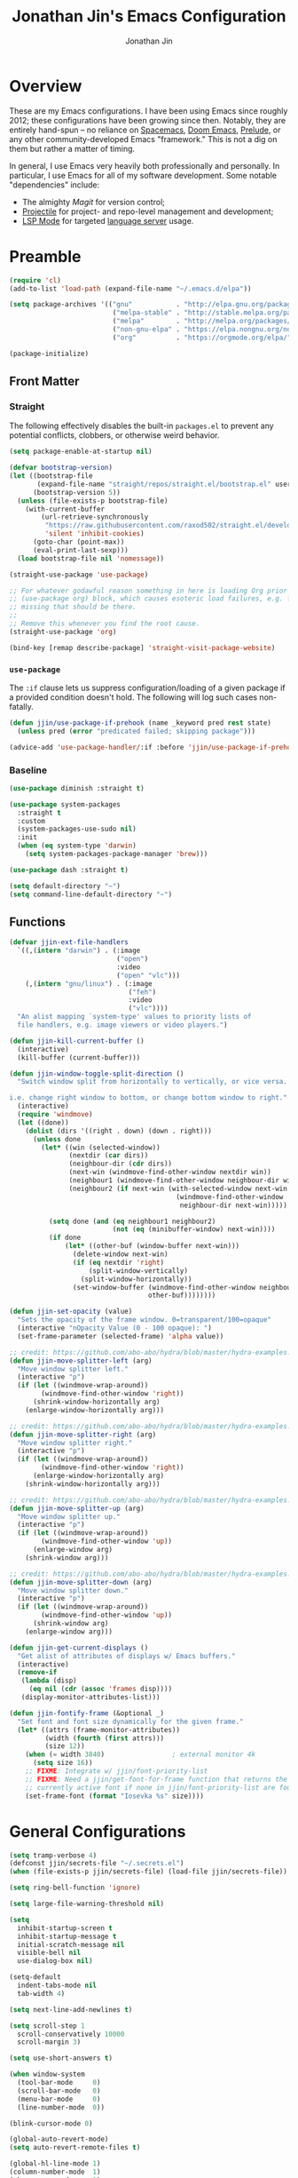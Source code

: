 # -*- after-save-hook: (org-babel-tangle); before-save-hook: (delete-trailing-whitespace)-*-

#+TITLE: Jonathan Jin's Emacs Configuration
#+AUTHOR: Jonathan Jin
#+PROPERTY: header-args:emacs-lisp :exports code :results none :tangle init.el

#+STARTUP: showall

[[file:screenshot.png]]

* Overview

  These are my Emacs configurations. I have been using Emacs since roughly 2012;
  these configurations have been growing since then. Notably, they are entirely
  hand-spun -- no reliance on [[https://www.spacemacs.org/][Spacemacs]], [[https://github.com/hlissner/doom-emacs][Doom Emacs]], [[https://prelude.emacsredux.com/][Prelude]], or any other
  community-developed Emacs "framework." This is not a dig on them but rather a
  matter of timing.

  In general, I use Emacs very heavily both professionally and personally. In
  particular, I use Emacs for all of my software development. Some notable
  "dependencies" include:

  - The almighty [[magit.vc/][Magit]] for version control;
  - [[https://docs.projectile.mx/projectile/index.html][Projectile]] for project- and repo-level management and development;
  - [[https://emacs-lsp.github.io/lsp-mode/][LSP Mode]] for targeted [[https://microsoft.github.io/language-server-protocol/][language server]] usage.

* Preamble

  #+BEGIN_SRC emacs-lisp
    (require 'cl)
    (add-to-list 'load-path (expand-file-name "~/.emacs.d/elpa"))

    (setq package-archives '(("gnu"           . "http://elpa.gnu.org/packages/")
                              ("melpa-stable" . "http://stable.melpa.org/packages/")
                              ("melpa"        . "http://melpa.org/packages/")
                              ("non-gnu-elpa" . "https://elpa.nongnu.org/nongnu/")
                              ("org"          . "https://orgmode.org/elpa/")))

    (package-initialize)
  #+END_SRC

** Front Matter

*** Straight

    The following effectively disables the built-in =packages.el= to prevent any
    potential conflicts, clobbers, or otherwise weird behavior.

    #+begin_src emacs-lisp :tangle early-init.el
      (setq package-enable-at-startup nil)
    #+end_src

    #+BEGIN_SRC emacs-lisp
      (defvar bootstrap-version)
      (let ((bootstrap-file
             (expand-file-name "straight/repos/straight.el/bootstrap.el" user-emacs-directory))
            (bootstrap-version 5))
        (unless (file-exists-p bootstrap-file)
          (with-current-buffer
              (url-retrieve-synchronously
               "https://raw.githubusercontent.com/raxod502/straight.el/develop/install.el"
               'silent 'inhibit-cookies)
            (goto-char (point-max))
            (eval-print-last-sexp)))
        (load bootstrap-file nil 'nomessage))
    #+END_SRC

    #+BEGIN_SRC emacs-lisp
      (straight-use-package 'use-package)

      ;; For whatever godawful reason something in here is loading Org prior to the
      ;; (use-package org) block, which causes esoteric load failures, e.g. functions
      ;; missing that should be there.
      ;;
      ;; Remove this whenever you find the root cause.
      (straight-use-package 'org)

      (bind-key [remap describe-package] 'straight-visit-package-website)
    #+END_SRC

*** =use-package=

    The =:if= clause lets us suppress configuration/loading of a given package
    if a provided condition doesn't hold. The following will log such cases
    non-fatally.

    #+BEGIN_SRC emacs-lisp
      (defun jjin/use-package-if-prehook (name _keyword pred rest state)
        (unless pred (error "predicated failed; skipping package")))

      (advice-add 'use-package-handler/:if :before 'jjin/use-package-if-prehook)
    #+END_SRC

*** Baseline

   #+BEGIN_SRC emacs-lisp
     (use-package diminish :straight t)

     (use-package system-packages
       :straight t
       :custom
       (system-packages-use-sudo nil)
       :init
       (when (eq system-type 'darwin)
         (setq system-packages-package-manager 'brew)))

     (use-package dash :straight t)

     (setq default-directory "~")
     (setq command-line-default-directory "~")
   #+END_SRC

** Functions

   #+BEGIN_SRC emacs-lisp
     (defvar jjin-ext-file-handlers
       `((,(intern "darwin") . (:image
                                ("open")
                                :video
                                ("open" "vlc")))
         (,(intern "gnu/linux") . (:image
                                   ("feh")
                                   :video
                                   ("vlc"))))
       "An alist mapping `system-type' values to priority lists of
       file handlers, e.g. image viewers or video players.")

     (defun jjin-kill-current-buffer ()
       (interactive)
       (kill-buffer (current-buffer)))

     (defun jjin-window-toggle-split-direction ()
       "Switch window split from horizontally to vertically, or vice versa.

     i.e. change right window to bottom, or change bottom window to right."
       (interactive)
       (require 'windmove)
       (let ((done))
         (dolist (dirs '((right . down) (down . right)))
           (unless done
             (let* ((win (selected-window))
                    (nextdir (car dirs))
                    (neighbour-dir (cdr dirs))
                    (next-win (windmove-find-other-window nextdir win))
                    (neighbour1 (windmove-find-other-window neighbour-dir win))
                    (neighbour2 (if next-win (with-selected-window next-win
                                               (windmove-find-other-window
                                                neighbour-dir next-win)))))

               (setq done (and (eq neighbour1 neighbour2)
                               (not (eq (minibuffer-window) next-win))))
               (if done
                   (let* ((other-buf (window-buffer next-win)))
                     (delete-window next-win)
                     (if (eq nextdir 'right)
                         (split-window-vertically)
                       (split-window-horizontally))
                     (set-window-buffer (windmove-find-other-window neighbour-dir)
                                        other-buf))))))))

     (defun jjin-set-opacity (value)
       "Sets the opacity of the frame window. 0=transparent/100=opaque"
       (interactive "nOpacity Value (0 - 100 opaque): ")
       (set-frame-parameter (selected-frame) 'alpha value))

     ;; credit: https://github.com/abo-abo/hydra/blob/master/hydra-examples.el
     (defun jjin-move-splitter-left (arg)
       "Move window splitter left."
       (interactive "p")
       (if (let ((windmove-wrap-around))
             (windmove-find-other-window 'right))
           (shrink-window-horizontally arg)
         (enlarge-window-horizontally arg)))

     ;; credit: https://github.com/abo-abo/hydra/blob/master/hydra-examples.el
     (defun jjin-move-splitter-right (arg)
       "Move window splitter right."
       (interactive "p")
       (if (let ((windmove-wrap-around))
             (windmove-find-other-window 'right))
           (enlarge-window-horizontally arg)
         (shrink-window-horizontally arg)))

     ;; credit: https://github.com/abo-abo/hydra/blob/master/hydra-examples.el
     (defun jjin-move-splitter-up (arg)
       "Move window splitter up."
       (interactive "p")
       (if (let ((windmove-wrap-around))
             (windmove-find-other-window 'up))
           (enlarge-window arg)
         (shrink-window arg)))

     ;; credit: https://github.com/abo-abo/hydra/blob/master/hydra-examples.el
     (defun jjin-move-splitter-down (arg)
       "Move window splitter down."
       (interactive "p")
       (if (let ((windmove-wrap-around))
             (windmove-find-other-window 'up))
           (shrink-window arg)
         (enlarge-window arg)))

     (defun jjin-get-current-displays ()
       "Get alist of attributes of displays w/ Emacs buffers."
       (interactive)
       (remove-if
        (lambda (disp)
          (eq nil (cdr (assoc 'frames disp))))
        (display-monitor-attributes-list)))

     (defun jjin-fontify-frame (&optional _)
       "Set font and font size dynamically for the given frame."
       (let* ((attrs (frame-monitor-attributes))
              (width (fourth (first attrs)))
              (size 12))
         (when (= width 3840)                 ; external monitor 4k
           (setq size 16))
         ;; FIXME: Integrate w/ jjin/font-priority-list
         ;; FIXME: Need a jjin/get-font-for-frame function that returns the frame's
         ;; currently active font if none in jjin/font-priority-list are found
         (set-frame-font (format "Iosevka %s" size))))
   #+END_SRC

* General Configurations

  #+BEGIN_SRC emacs-lisp
    (setq tramp-verbose 4)
    (defconst jjin/secrets-file "~/.secrets.el")
    (when (file-exists-p jjin/secrets-file) (load-file jjin/secrets-file))

    (setq ring-bell-function 'ignore)

    (setq large-file-warning-threshold nil)

    (setq
      inhibit-startup-screen t
      inhibit-startup-message t
      initial-scratch-message nil
      visible-bell nil
      use-dialog-box nil)

    (setq-default
      indent-tabs-mode nil
      tab-width 4)

    (setq next-line-add-newlines t)

    (setq scroll-step 1
      scroll-conservatively 10000
      scroll-margin 3)

    (setq use-short-answers t)

    (when window-system
      (tool-bar-mode     0)
      (scroll-bar-mode   0)
      (menu-bar-mode     0)
      (line-number-mode  0))

    (blink-cursor-mode 0)

    (global-auto-revert-mode)
    (setq auto-revert-remote-files t)

    (global-hl-line-mode 1)
    (column-number-mode  1)
    (show-paren-mode     1)

    (add-hook 'prog-mode-hook #'display-line-numbers-mode)

    (electric-pair-mode)

    (delete-selection-mode +1)

    (add-hook 'prog-mode-hook 'turn-on-auto-fill)
    (add-hook 'text-mode-hook 'turn-on-auto-fill)

    (fringe-mode '(4 . 0))

    (with-eval-after-load 'dired
      (define-key dired-mode-map (kbd "RET") 'dired-find-alternate-file))

    (put 'dired-find-alternate-file 'disabled nil)

    (setq echo-keystrokes 0)

    (use-package image-dired
      :after dash
      :init
      (if-let* ((handlers (alist-get system-type jjin-ext-file-handlers))
                (handler (-first 'executable-find (plist-get handlers :image))))
          (setq image-dired-external-viewer (executable-find handler))))

    (setq term-ansi-default-program (getenv "SHELL"))

    (setq enable-remote-dir-locals t)

    (setq custom-file "~/.emacs-custom.el")
    (when (file-exists-p custom-file) (load custom-file))

    (use-package midnight
      :init
      (setq clean-buffer-list-delay-general 0.006)) ; 10 minutes

    (setq-default fill-column 80)
  #+END_SRC

** Appearance

*** Themes

    #+BEGIN_SRC emacs-lisp
      (use-package gotham-theme
        :if window-system
        :disabled t
        :config
        (load-theme 'gotham t))

      (use-package nord-theme
        :if window-system
        :straight t
        :disabled t
        :custom (nord-comment-brightness 10)
        :config
        (load-theme 'nord t))

      (use-package kaolin-themes
        :if window-system
        :straight t
        :config
        (load-theme 'kaolin-ocean t))
    #+END_SRC

*** General

    #+BEGIN_SRC emacs-lisp
      (setq-default x-stretch-cursor t)

      (setq custom-safe-themes t)

      (defun jjin/switch-to-scratch-or-create ()
        "Switches to scratch buffer if it exists, creating it if not."
        (interactive)
        (switch-to-buffer "*scratch*"))

      (defun jjin/font-installed-p (font-name)
        "Returns t if FONT-NAME is found to be installed; nil otherwise."
        (not (null (x-list-fonts font-name))))

      ;; FIXME: This needs to tap homebrew/cask-fonts first
      ;; FIXME: This currently does not work, since
      ;; `system-packages-package-installed-p' isn't anything more than an alias to
      ;; `executable-find', making this useless.
      ;; (system-packages-ensure "font-iosevka")

      ;; FIXME:
      ;;
      ;; Elements in font-priority-list should consist of:
      ;;   - Font name;
      ;;   - Sizes for: large screens; small screens; etc.
      ;;
      ;; This can allow consuming functions e.g. jjin-fontify-frame to select both the
      ;; name and size based on the display the current frame resides on.
      (defvar jjin/font-priority-list
        '("Iosevka Nerd Font 12" "Iosevka 12" "IBM Plex Mono 12" "Source Code Pro 14" "Terminus (TTF) 16")
        "Priority-sorted list of fonts to attempt to set frame to.")

      ;; TODO: Install font-iosevka

      (if window-system
          (-when-let (font-name (-first 'jjin/font-installed-p jjin/font-priority-list))
            (set-frame-font font-name)))

      ;; (when (functionp 'set-fontset-font)
      ;;   (set-fontset-font "fontset-default"
      ;;                     'unicode
      ;;                     (font-spec :family "DejaVu Sans Mono")))

      (jjin-set-opacity 90)

      (add-hook 'window-size-change-functions #'jjin-fontify-frame)
    #+END_SRC

** Environment-specific

*** Mac

    #+BEGIN_SRC emacs-lisp
      (add-to-list 'default-frame-alist '(undecorated . t))
      (when (eq system-type 'darwin)
        (add-to-list 'auth-sources 'macos-keychain-internet)

        (setq mac-command-modifier 'meta)
        (setq mac-right-command-modifier 'meta)
        (setq mac-option-modifier 'super)
        (setq mac-right-option-modifier 'super)
        (setq system-uses-terminfo nil))
    #+END_SRC

    =compilation-mode= invokes shell in a non-interactive shell, which means
    that configurations in =.bashrc= do not get surfaced. This can cause
    complications in cases where, for instance, successful compilation is
    predicated on conditions set within a provisioned profile file that I do not
    control. When Bash is started non-interactively, it looks for =BASH_ENV= in
    the environment, expands its value if it appears there, and uses the
    expanded value as the name of a file to read and execute. As such, we set
    that environment value to our startup file here.

    #+begin_src emacs-lisp
      (when (eq system-type 'darwin) (setenv "BASH_ENV" "$HOME/.bashrc"))
    #+end_src


** Server

   Make sure =EDITOR= and/or =VISUAL= is/are set to =emacsclient=.

   #+BEGIN_SRC emacs-lisp
     (use-package server
       :config
       (unless (server-running-p) (server-start)))
   #+END_SRC

** Nested .dir-locals.el

   #+begin_src emacs-lisp
     (use-package nested-dir-local
       :straight (:repo "git@github.com:jinnovation/nested-dir-locals.el.git"))
   #+end_src

** Window Configurations

   #+begin_src emacs-lisp
     (use-package eyebrowse
       :straight t
       :custom
       (eyebrowse-new-workspace t)
       :config
       (eyebrowse-mode 1))
     ;; FIXME: Add eyebrowse switch window config bindings to the window hydra

     (defvar jjin/help-modes '(helpful-mode
                               help-mode
                               Man-mode
                               woman-mode
                               Info-mode
                               godoc-mode))

     (defun jjin/help-buffer-p (buf &optional act)
       "Check if BUF is a 'help' buffer.

     ACT is a buffer action that enables use in
     `display-buffer-alist'."
       (member (with-current-buffer buf major-mode) jjin/help-modes))

     (add-to-list 'display-buffer-alist
                  `(jjin/help-buffer-p
                    (display-buffer--maybe-same-window
                     display-buffer-reuse-window
                     display-buffer-reuse-mode-window)
                    (mode . ,jjin/help-modes)
                    (inhibit-same-window . nil)))

     ;; FIXME: This doesn't play nicely w/ M-x mu4e
     (add-to-list 'display-buffer-alist
                  '((lambda (buf act) (equal (with-current-buffer buf major-mode) 'mu4e-headers-mode))
                    (display-buffer--maybe-same-window
                     display-buffer-reuse-window
                     display-buffer-reuse-mode-window)

                    (mode . mu4e-headers-mode)
                    (inhibit-same-window . nil)
                    )
                  )
   #+end_src

** Tab Bar

   #+begin_src emacs-lisp
     (add-to-list 'tab-bar-format 'tab-bar-format-align-right t)
     (add-to-list 'tab-bar-format 'tab-bar-format-global t)
   #+end_src

** Compilation mode

   #+begin_src emacs-lisp
     (add-hook 'compilation-filter-hook 'ansi-color-compilation-filter)
   #+end_src

* Keys

** Personal maps

   #+BEGIN_SRC emacs-lisp
     (define-prefix-command 'jjin-vc-map)
     (bind-key "C-c v" 'jjin-vc-map)
   #+END_SRC

** Keybindings

   #+BEGIN_SRC emacs-lisp
     (bind-keys :map global-map
                ("C-x k"              . jjin-kill-current-buffer)
                ("C-x m"              . execute-extended-command)
                ("RET"                . newline-and-indent))

     (unbind-key "<menu>")
     (unbind-key "M-`")
     (unbind-key "C-c C-w")
     (unbind-key "C-x C-n")      ; set-goal-column
     (unbind-key "s-t")          ; ns-popup-font-panel
     (unbind-key "s-w")          ; delete-frame

     (unbind-key "<f10>")
     (unbind-key "<f11>")
     (unbind-key "M-<f10>")
     (unbind-key "<escape> <f10>")

     (bind-keys :map global-map
                ("<s-backspace>" . backward-kill-word)
                ("s-s" . save-buffer)
                ("s-b" . switch-to-buffer)
                ("s-`" . recompile))
   #+END_SRC

   #+BEGIN_SRC emacs-lisp
     (use-package hydra
       :commands defhydra
       :straight t)

     (use-package pretty-hydra
       :straight t
       :after all-the-icons
       :config
       (pretty-hydra-define jjin-hydra-exec
         (:title (with-material "apps" "Apps" 1 -0.05))
         ("General" ()))

       (pretty-hydra-define jjin-hydra-window
         (:title (with-octicon "browser" "Windows" 1 -0.05))

         ("Move"
          (("h" windmove-left "move left")
           ("l" windmove-right "move right")
           ("j" windmove-down "move down")
           ("k" windmove-up "move up"))
          "Split"
          (("H" jjin-move-splitter-left "move splitter left")
           ("L" jjin-move-splitter-right "move splitter right")
           ("J" jjin-move-splitter-down "move splitter down")
           ("K" jjin-move-splitter-up "move splitter up")
           ("|" jjin-window-toggle-split-direction "toggle split")
           ("s" split-window-below "split window (below)")
           ("v" split-window-right "split window (right)"))
          "Other"
          (("q" delete-window "delete window")
           ("Q" kill-buffer-and-window "kill buffer, delete window")
           ("b" balance-windows "balance")
           (";" ace-window "select window" :exit t))))

       (pretty-hydra-define jjin-buffer-hydra
         (:title (with-material "code" "Buffers" 1 -0.005) :color teal)
         ("Name"
          (("r" rename-buffer "Rename"))))

       (bind-key "C-c b" 'jjin-buffer-hydra/body)

       (bind-key "C-c w" 'jjin-hydra-window/body)
       (bind-key "s-<escape>" 'jjin-hydra-exec/body))

     (use-package major-mode-hydra
       :straight t
       :bind
       ("s-SPC" . major-mode-hydra))
   #+END_SRC

* Development Environments

** LSP

   The [[https://microsoft.github.io/language-server-protocol/][Language Server Protocol (LSP)]] provides an interchange protocol to allow
   editor-agnostic language functionality.

   #+begin_src emacs-lisp
     (use-package eglot
      :ensure-system-package (typescript-language-server gopls))
   #+end_src

   #+begin_src emacs-lisp
     (use-package lsp-mode
        :straight t
        :hook ((python-mode . lsp-deferred)
               (tsx-ts-mode . lsp-deferred)
               (typescript-ts-mode . lsp-deferred)
               (go-mod-ts-mode . lsp-deferred)
               (go-ts-mode . lsp-deferred))
               ;; (terraform-mode . lsp-deferred)
               ;; (yaml-mode . lsp-deferred))
        ;; TODO:
        ;; For Python, would like the following installed:
        ;;   - python-lsp-server
        ;;   - python-lsp-black
        ;;   - pylsp-mypy
        ;;   - pyls-isort
        :custom
        (lsp-ui-sideline-enable nil)         ; Disable until the weird text
                                             ; overflow issue is fixed
        (lsp-signature-render-documentation nil)
        (lsp-pyls-configuration-sources ["flake8"])
        (lsp-pyls-plugins-pycodestyle-enabled nil)
        (lsp-pylsp-server-command '("pylsp"))
        (lsp-pyls-server-command '("pylsp"))
        (lsp-enable-snippet nil)
        (lsp-log-io t)
        (lsp-document-sync-method nil)
        (lsp-print-performance t)
        (lsp-before-save-edits nil)
        (lsp-signature-render-documentation t)
        (lsp-pyls-plugins-pydocstyle-enabled t)
        (lsp-pyls-plugins-pyflakes-enabled nil)
        (lsp-pyls-plugins-flake8-enabled t)
        (lsp-pyls-plugins-pydocstyle-convention "pep257")
        (lsp-pyls-plugins-mccabe-enabled nil)
        (lsp-go-codelenses nil)
        (lsp-go-use-gofumpt t)
        :init
        ;; (setq lsp-document-sync-method 'lsp--sync-incremental)
        (add-hook 'hack-local-variables-hook
                  (lambda () (when (derived-mode-p 'python-mode) (lsp))))
        :config
        (when (-contains? (lsp-session-folders (lsp-session)) (f-expand "~"))
          (warn "LSP workspace folders list contains home dir; this can be problematic, consider removing."))

        (lsp-register-custom-settings '(("gopls.completeUnimported" t t)
                                        ("gopls.staticcheck" t t)
                                        ("pyls.plugins.pyls_mypy.enabled" t t)
                                        ("pyls.plugins.pyls_mypy.live_mode" nil t)))

        ;; FIXME: Oncen gopackagesdriver is available, set up here to cooperate w/
        ;; Bazel projects.
        (defun lsp-go-install-save-hooks ()
          (add-hook 'before-save-hook #'lsp-format-buffer t t)
          (add-hook 'before-save-hook #'lsp-organize-imports t t))
        (add-hook 'go-mode-hook #'lsp-go-install-save-hooks))
   #+end_src

** Bazel

   #+begin_src emacs-lisp
     (use-package bazel-mode
       :disabled t
       :straight (emacs-bazel-mode :type git :host github :repo "bazelbuild/emacs-bazel-mode"))
   #+end_src

** C/C++

   #+BEGIN_SRC emacs-lisp
     (setq c-block-comment-prefix "* ")

     ;; (defvaralias 'c-basic-offset 'tab-width)

     (c-set-offset 'arglist-intro '+)
     (c-set-offset 'arglist-close 0)
   #+END_SRC

** Editorconfig

   #+begin_src emacs-lisp
     (use-package editorconfig
       :straight t
       :config
       (editorconfig-mode 1))
   #+end_src
** Go

   #+BEGIN_SRC emacs-lisp
     (require 'go-ts-mode)

     (use-package lsp-ivy
       :straight t
       :after (ivy lsp-mode))

     (use-package lsp-ui
       :straight t
       :after lsp-mode
       :custom
       (lsp-ui-doc-enable nil "doc display on hover uses posframes (don't work well w/ macos fullscreen)")
       (lsp-ui-sideline-show-hover t))
   #+END_SRC

** Lisp

   #+BEGIN_SRC emacs-lisp
     (add-to-list 'auto-mode-alist '("emacs$" . emacs-lisp-mode))
     (add-to-list 'auto-mode-alist '("Cask" . emacs-lisp-mode))
   #+END_SRC

** Javascript

   #+BEGIN_SRC emacs-lisp
     (defvaralias 'js-indent-level 'tab-width)

     (use-package js2-mode
       :mode (("\\.js$" . js2-mode)
              ("\\.jsx$" . js2-jsx-mode))
       :straight t)

     (use-package json-mode
       :straight t)
   #+END_SRC

** LaTeX

   #+BEGIN_SRC emacs-lisp
     ;; sets latex-mode to compile w/ pdflatex by default
     (setq TeX-PDF-mode t
         TeX-parse-self t
         TeX-newline-function 'reindent-then-newline-and-indent)

     (eval-after-load "tex"
         '(setcdr (assoc "LaTeX" TeX-command-list)
              '("%`%l%(mode) -shell-escape%' %t"
                   TeX-run-TeX nil (latex-mode doctex-mode) :help "Run LaTeX")))

     ;; latex-mode-specific hooks (because latex-mode is not derived from prog-mode)
     (add-hook 'LaTeX-mode-hook
         (lambda ()
             (TeX-fold-mode 1)
             (auto-fill-mode)
             (add-to-list 'TeX-command-list '("XeLaTeX" "%`xelatex%(mode)%' %t"
                                                 TeX-run-TeX nil t))))
   #+END_SRC

** Shell

   #+BEGIN_SRC emacs-lisp
     (add-to-list 'auto-mode-alist '("zshrc$" . sh-mode))
     (add-to-list 'auto-mode-alist '("\\.zsh$" . sh-mode))
     (add-to-list 'auto-mode-alist '("\\.bats$" . sh-mode))
   #+END_SRC

** Graphing

   #+begin_src emacs-lisp
     (use-package graphviz-dot-mode
       :straight t)
   #+end_src

   #+begin_src emacs-lisp
     (use-package mermaid-mode
       :straight t
       :mode (("\\.mmd$" . mermaid-mode)))
   #+end_src

** Haskell

   #+BEGIN_SRC emacs-lisp
     (use-package haskell-mode
       :disabled t
       :config
       (add-hook 'haskell-mode-hook 'turn-on-haskell-indent))
   #+END_SRC

** SQL

   #+BEGIN_SRC emacs-lisp
     (add-hook 'sql-interactive-mode-hook
               (lambda ()
                 (toggle-truncate-lines t)))
   #+END_SRC

** Protobuf

   #+begin_src emacs-lisp
     (use-package protobuf-mode
       :straight t)
   #+end_src

** Python

   #+BEGIN_SRC emacs-lisp
     (add-to-list 'major-mode-remap-alist
                  '(python-mode . python-ts-mode))

     (setq python-fill-docstring-style 'pep-257)

     (setq python-indent-def-block-scale 1)

     (use-package pyvenv
       :straight t
       :init
       (setenv "WORKON_HOME" "~/.pyenv/versions"))
   #+END_SRC

** Emacs Lisp

   #+BEGIN_SRC emacs-lisp
     (use-package elisp-mode
       :bind (("C-c C-f" . find-function)
              ("C-c C-v" . find-variable)))

     (use-package elisp-autofmt
       :straight t
       :disabled t
       :commands (elisp-autofmt-mode elisp-autofmt-buffer))

     (use-package buttercup
       :straight t)
   #+END_SRC

** Markdown

   #+BEGIN_SRC emacs-lisp
     (use-package markdown-mode
       :straight t
       :mode "\\.md$"
       :bind (:map markdown-mode-map
                   ("M-]" . markdown-demote)
                   ("M-[" . markdown-promote))
       :init
       (setq markdown-asymmetric-header t)
       :config
       (add-hook 'markdown-mode-hook 'auto-fill-mode))

     (use-package markdown-mode+
       :straight t
       :after markdown-mode)
   #+END_SRC

** Treesitter

   #+begin_src emacs-lisp
     (defun jjin/treesit-install-grammar-maybe (lang)
       "Installs Tree-sitter grammar for LANG if and only if it is not already
       installed and available."
       (unless (treesit-language-available-p lang)
         (treesit-install-language-grammar lang)))

     (use-package treesit
       :custom
       (treesit-language-source-alist
        '((tsx "https://github.com/tree-sitter/tree-sitter-typescript" "v0.20.6" "tsx/src")
          (go "https://github.com/tree-sitter/tree-sitter-go" "v0.20.0" "src")
          (yaml "https://github.com/ikatyang/tree-sitter-yaml" "v0.5.0" "src")
          (gomod "https://github.com/camdencheek/tree-sitter-go-mod" "v1.0.2" "src")
          (python "https://github.com/tree-sitter/tree-sitter-python" "v0.21.0" "src")
          (typescript "https://github.com/tree-sitter/tree-sitter-typescript" "v0.20.6" "typescript/src")
          (typst "https://github.com/uben0/tree-sitter-typst" "v0.10-2" "src")))
       :config
       (dolist (src treesit-language-source-alist)
         (jjin/treesit-install-grammar-maybe (car src))))
   #+end_src

** Typescript

   #+begin_src emacs-lisp
     (use-package typescript-ts-mode)
   #+end_src
** Typst

   #+begin_src emacs-lisp
     (use-package typst-ts-mode
       :after (treesit major-mode-hydra)
       :straight (typst-ts-mode :type git :host sourcehut :repo "meow_king/typst-ts-mode" :files (:defaults "*.el"))
       :config
       (defun jjin/run-typstfmt-maybe ()
         "Runs typstfmt on the current buffer if it is installed."
         (interactive)
         (when (and (executable-find "typstfmt") (buffer-file-name))
           (shell-command (format "typstfmt %s" (buffer-file-name)))))

       ;; FIXME: For some reason doesn't work?
       ;; (defun jjin/typst-install-save-hooks ()
       ;;   (add-hook 'before-save-hook #'jjin/run-typstfmt-maybe t t))

       ;; (add-hook 'typst-ts-mode-hook #'jjin/typst-install-save-hooks)

       (major-mode-hydra-define typst-ts-mode
         (:title "Typst: Commands")
         ("Compilation"
          (("C" typst-ts-mode-compile "Compile")
           ("c" typst-ts-mode-compile-and-preview "Compile and preview")
           ;; FIXME: Display whether currently on or off
           ("w" typst-ts-mode-watch-toggle "Watch toggle"))
          "Format"
          (("f" jjin/run-typstfmt-maybe "Auto-format")))))
   #+end_src
** YAML

   #+BEGIN_SRC emacs-lisp
     (use-package yaml-ts-mode)
   #+END_SRC

** Jinja2

   #+begin_src emacs-lisp
     (use-package jinja2-mode
       :straight t)
   #+end_src

* General Packages

** =ace-link=

   #+BEGIN_SRC emacs-lisp
     (use-package ace-link
       :straight t
       :after org ;; fn ace-link-org loads org-mode
       :commands (ace-link-eww ace-link-setup-default)
       :init (ace-link-setup-default))
   #+END_SRC

** =ace-window=

   #+BEGIN_SRC emacs-lisp
     (use-package ace-window
       :commands ace-window
       :straight t
       :init
       (setq aw-keys '(?a ?r ?s ?t ?q ?w ?f ?p))

       :config
       ;; technically should be able to use mu4e~update-name but for whatever reason
       ;; the mu4e update index function uses the hardcoded string w/ space padding.
       (add-to-list 'aw-ignored-buffers " *mu4e-update*"))
   #+END_SRC

** [[https://github.com/wandersoncferreira/code-review][code-review]]

   #+begin_src emacs-lisp
     (use-package code-review
       :straight t
       :disabled t)
   #+end_src

** =conf-mode=

   #+BEGIN_SRC emacs-lisp
     (use-package conf-mode
       :mode
       (;; systemd
         ("\\.service\\'"     . conf-unix-mode)
         ("\\.timer\\'"      . conf-unix-mode)
         ("\\.target\\'"     . conf-unix-mode)
         ("\\.mount\\'"      . conf-unix-mode)
         ("\\.automount\\'"  . conf-unix-mode)
         ("\\.slice\\'"      . conf-unix-mode)
         ("\\.socket\\'"     . conf-unix-mode)
         ("\\.path\\'"       . conf-unix-mode)

         ;; general
         ("conf\\(ig\\)?$"   . conf-mode)
         ("rc\\(_local\\)?$" . conf-mode)))
   #+END_SRC

** =company=

   #+BEGIN_SRC emacs-lisp
     (use-package company
       :defines company-backends
       :diminish company-mode
       :straight t
       :custom
       (company-dabbrev-downcase nil)
       :config
       (add-hook 'after-init-hook 'global-company-mode)
       (setq company-idle-delay 0.1))
   #+END_SRC

** =dired=

   #+BEGIN_SRC emacs-lisp
     (setq dired-listing-switches "-alh")

     (use-package dired-open
       :straight t
       :after dash
       :init
       (if-let* ((handler-vid (-first 'executable-find
                                      (plist-get
                                       (alist-get system-type jjin-ext-file-handlers)
                                       :video)))
                 (path (executable-find handler-vid)))
           (setq dired-open-extensions `(("mp4" . ,(executable-find handler-vid))
                                         ("avi" . ,(executable-find handler-vid))))))
   #+END_SRC

   #+begin_src emacs-lisp
     (use-package dirvish
       :straight t
       :init
       (pretty-hydra-define+ jjin-hydra-exec nil
         ("General" (("d" dirvish "dirvish" :exit t))))

       :config
       (dirvish-override-dired-mode))
   #+end_src

** =doc-view-mode=

   #+BEGIN_SRC emacs-lisp
     (use-package doc-view
       :init
       (setq doc-view-resolution 200))
   #+END_SRC

** Docker

   #+begin_src emacs-lisp
     (use-package docker
       :straight t)

     (use-package dockerfile-mode
       :straight t)
   #+end_src

** =ediff=

   #+BEGIN_SRC emacs-lisp
     (use-package ediff
       :custom
       (ediff-window-setup-function 'ediff-setup-windows-plain))
   #+END_SRC

** =exec-path-from-shell=

   #+BEGIN_SRC emacs-lisp
     (use-package exec-path-from-shell
       :straight t
       :custom
       (exec-path-from-shell-variables '("PATH"
                                         "MANPATH"
                                         "GOPATH"
                                         "GOROOT"
                                         "GO111MODULE"
                                         "JENKINS_USER"
                                         "JENKINS_API_TOKEN"))
       ;; (exec-path-from-shell-shell-name "zsh")
       (exec-path-from-shell-shell-name shell-file-name)
       :config
       (exec-path-from-shell-initialize))
    #+END_SRC

** vterm

   #+begin_src emacs-lisp
     (use-package vterm
       ;; :ensure-system-package cmake
       :straight t
       :bind (:map global-map
                   ("s-v" . vterm))
       :hook
       (vterm-mode . goto-address-mode)
       :custom
       (vterm-shell "/bin/zsh")
       (vterm-kill-buffer-on-exit t)
       :config
       (with-eval-after-load 'evil
         (add-to-list 'evil-emacs-state-modes 'vterm-mode)))
   #+end_src

** Evil (base + extras)

   #+BEGIN_SRC emacs-lisp
     (use-package evil
       :straight t
       :defines evil-normal-state-map
       :custom
       (evil-esc-delay 0)
       :config
       (evil-set-leader '(normal motion) (kbd "SPC"))
       (evil-define-key 'normal 'global (kbd "<leader>s") 'save-buffer)

       (mapc (lambda (m) (add-to-list 'evil-emacs-state-modes m t))
         '(eshell-mode
            calendar-mode

            finder-mode
            info-mode

            eww-mode
            eww-bookmark-mode

            dired-mode
            image-mode
            image-dired-thumbnail-mode
            image-dired-display-image-mode

            git-rebase-mode

            help-mode

            sql-interactive-mode
            org-capture-mode))
       ;; FIXME: what's the diff between set-initial-state and adding to list directly?
       (evil-set-initial-state 'term-mode 'emacs)

       (bind-keys :map evil-emacs-state-map
         ("<escape>" . evil-execute-in-normal-state))

       (evil-mode 1))

     (use-package evil-numbers
       :after evil
       :straight t
       :config
       (bind-keys :map evil-normal-state-map
                  ("C-a"   . evil-numbers/inc-at-pt)
                  ("C-c -" . evil-numbers/dec-at-pt)))

     (use-package evil-search-highlight-persist
       :after evil
       :straight t
       :config
       (bind-key "C-l" 'evil-search-highlight-persist-remove-all
                 evil-normal-state-map)
       (global-evil-search-highlight-persist t)

       (set-face-attribute
        'evil-search-highlight-persist-highlight-face
        nil
        :background (face-attribute 'match :background)))

     (use-package evil-surround
       :after evil
       :straight t
       :config
       (global-evil-surround-mode 1))

     (use-package evil-nerd-commenter
       :after evil
       :straight t
       :pretty-hydra
       ((:color teal)
        ("Commenting"
          (("i" evilnc-comment-or-uncomment-lines "Comment/Uncomment Lines")
           ("c" evilnc-copy-and-comment-lines "Copy and comment"))))
       :bind ("C-c c" . evil-nerd-commenter-hydra/body)
       :config
       (evil-define-key '(normal motion) 'global (kbd "<leader>c") 'evil-nerd-commenter-hydra/body))

   #+END_SRC

** =fill-column-indicator=

   #+BEGIN_SRC emacs-lisp
     (use-package fill-column-indicator
       :commands turn-on-fci-mode
       :straight t
       :disabled t
       :init
       (add-hook 'prog-mode-hook 'turn-on-fci-mode)
       (add-hook 'text-mode-hook 'turn-on-fci-mode)
       (setq fci-rule-color (face-attribute 'highlight :background)))
   #+END_SRC

** =flycheck=

   #+BEGIN_SRC emacs-lisp
     (use-package flycheck
       :straight t
       :defines flycheck-mode-hook
       :config
       (add-hook 'after-init-hook #'global-flycheck-mode))
   #+END_SRC

** Screencasting

   #+begin_src emacs-lisp
     (use-package gif-screencast
       :straight t
       :custom
       (gif-screencast-args '("-x"))
       ;; I have no idea why this value works but it does so whatever
       (gif-screencast-scale-factor 2.0)
       (gif-screencast-cropping-program "mogrify")
       (gif-screencast-capture-format "ppm"))
   #+end_src

** Git

   #+BEGIN_SRC emacs-lisp
     (bind-keys :map jjin-vc-map
                ("g" . vc-git-grep))

     (setq vc-handled-backends '(git))
   #+END_SRC

*** =git-commit-mode=

    #+BEGIN_SRC emacs-lisp
      (use-package git-commit-mode
        :commands git-commit-mode)
    #+END_SRC

*** =gitconfig-mode=
    #+BEGIN_SRC emacs-lisp
      (use-package gitconfig-mode
        :disabled t
        :straight t
        :mode "gitconfig")
    #+END_SRC

*** =gitignore-mode=

    #+BEGIN_SRC emacs-lisp
      (use-package gitignore-mode
        :disabled t
        :straight t
        :mode "gitignore")
    #+END_SRC

*** Magit

    Merge commits can sometimes be massive -- particularly in monorepo
    environments. Since showing the diff during commit in such scenarios is of
    questionable utility, we suppress its behavior with the following advice.

    #+begin_src emacs-lisp
      (defun jjin/do-if-merge-not-in-progress (oldfun)
        "Displays the diff during commit only in cases where a merge is
        not in progress."
        (when (not (magit-merge-in-progress-p)) (funcall oldfun)))

      (defun jjin/magit-fetch-from-origin-master ()
        (interactive)
        (magit-git-fetch "origin" "master"))

      (defun jjin/magit-checkout-previous-branch ()
        (interactive)
        (if-let ((p (magit-get-previous-branch)))
            (magit-checkout p)
          (error "No previous branch")))
    #+end_src

    #+BEGIN_SRC emacs-lisp
      ;; TODO: Magit has migrated to using transient, so all commented sections will
      ;; eventually need to be updated or removed.

      (use-package transient
        :straight (:source melpa)
        :init
        (setq transient-show-common-commands nil))

      (use-package git-modes
        :straight t)

      (use-package magit
        :straight t
        :hook
        (magit-revision-mode . goto-address-mode)
        :init
        ;; On status buffer init, jump to either unstaged changes or staged changes,
        ;; if present
        (setq magit-status-initial-section
              '(((unstaged) (status))
                ((staged) (status))))

        (add-to-list
         'safe-local-variable-values
         '(magit-status-headers-hook . (list
                                        magit-insert-error-header
                                        magit-insert-diff-filter-header
                                        magit-insert-head-branch-header
                                        magit-insert-upstream-branch-header
                                        magit-insert-push-branch-header)))

        (setq magit-log-arguments '("--graph"
                                    "--decorate"
                                    "--color"))

        (setq magit-display-buffer-function 'magit-display-buffer-same-window-except-diff-v1)

        (defun jjin/magit-status-at (dir)
          "Open Magit status buffer for project at root DIR."
          (magit-status dir))
        :bind (:map jjin-vc-map
                    ("!" . magit-git-command-topdir)
                    ("C" . magit-branch-and-checkout)
                    ("F" . magit-pull)
                    ("P" . magit-push)
                    ("b" . magit-blame)
                    ("c" . magit-checkout)
                    ("d" . magit-diff)
                    ("f" . magit-fetch)
                    ("l" . magit-log)
                    ("m" . magit-merge)
                    ("v" . magit-status)
                    ("z" . magit-stash)
                    :map magit-mode-map
                    ("X" . magit-reset-hard))

        :commands (magit-status)

        :config
        (with-eval-after-load 'git-rebase
          (bind-keys :map git-rebase-mode-map ("u" . git-rebase-undo)))

        ;; removes 1.4.0 warning in arguably cleaner way
        (remove-hook 'after-init-hook 'magit-maybe-show-setup-instructions)

        (defadvice magit-blame-mode (after switch-to-emacs-state activate)
          (if magit-blame-mode
              (evil-emacs-state 1)
            (evil-normal-state 1)))

        (with-eval-after-load 'evil
          (add-to-list 'evil-emacs-state-modes 'magit-popup-mode))

        (transient-append-suffix 'magit-commit 'magit-commit:--reuse-message
          '("-m"
            "Attach message"
            "--message="
            :prompt "Message"
            :reader magit-read-string))

        (defun jjin/magit-diff-upstream (&optional args files)
          (interactive (magit-diff-arguments))
          ;; FIXME: Use of HEAD here causes the diff buffer to reload when switching
          ;; branches. Fetch the explicit branch ref to keep the original diff
          ;; resilient.
          (magit-diff-range "@{u}..HEAD" args))

        (transient-insert-suffix 'magit-diff 'magit-show-commit
          '("U" "Diff upstream" jjin/magit-diff-upstream))

        (defun jjin/magit-find-file-from-upstream (file)
          "Same behavior as `magit-find-file', but specifically for the
      upstream branch."
          (interactive
           (list (magit-read-file-from-rev (magit-get-upstream-branch) "Find file")))
          (magit-find-file (magit-get-upstream-branch) file))

        (transient-append-suffix 'magit-fetch 'magit-fetch-all
          '("U" "origin/master" jjin/magit-fetch-from-origin-master))

        ;; Suppress diff display when the commit in question is a merge
        ;; (advice-add 'magit-commit-diff :before-until 'magit-merge-in-progress-p)
        )

        ;; (plist-put magit-merge-popup :actions (cons "Actions" (plist-get magit-merge-popup :actions)))
        ;; (plist-put magit-merge-popup
        ;;            :actions
        ;;            (cons '(?U "Upstream" (lambda (ignored &optional args)
        ;;                                    (interactive (magit-diff-arguments))
        ;;                                    (magit-merge "@{u}" args)))
        ;;                  (plist-get magit-merge-popup :actions)))

        ;; (plist-put
        ;;  magit-merge-popup
        ;;  :actions
        ;;  (cons
        ;;   (lambda ()
        ;;     (concat (propertize "Merge into " 'face 'magit-popup-heading)
        ;;             (propertize (or (magit-get-current-branch) "HEAD") 'face 'magit-branch-local)
        ;;             (propertize " from" 'face 'magit-popup-heading)))
        ;;   (plist-get magit-merge-popup :actions)))

        ;; (magit-define-popup-action 'magit-branch-popup
        ;;   ?P
        ;;   (lambda ()
        ;;     (if-let ((p (magit-get-previous-branch)))
        ;;         "Checkout previous branch"
        ;;       "No previous branch"))
        ;;   'jjin/magit-checkout-previous-branch))

      (use-package forge
        :straight t
        :after (magit transient)
        :custom
        (forge-owned-accounts "jjin")
        :config
        (add-to-list 'forge-alist '("ghe.spotify.net" "ghe.spotify.net/api/v3"
                                    "spotify-ghe" forge-github-repository))


        ;; (transient-append-suffix forge-dispatch 'forge-visit-pullreq )

        (magit-add-section-hook 'magit-status-sections-hook 'forge-insert-authored-pullreqs 'forge-insert-pullreqs nil)
        (magit-add-section-hook 'magit-status-sections-hook 'forge-insert-requested-reviews 'forge-insert-pullreqs nil)
        (magit-add-section-hook 'magit-status-sections-hook 'forge-insert-assigned-issues 'forge-insert-issues nil)
        (magit-add-section-hook 'magit-status-sections-hook 'forge-insert-authored-issues 'forge-insert-issues nil))
    #+END_SRC

** Helpful

   #+begin_src emacs-lisp
     (use-package helpful
       :straight t
       :bind (("C-h f" . #'helpful-callable)
              ("C-h v" . #'helpful-variable)
              ("C-h k" . #'helpful-key)
              :map helpful-mode-map
              ("Q"     . #'helpful-kill-buffers)
              ("g"     . #'helpful-update))
       :init
       (with-eval-after-load 'evil
         (add-to-list 'evil-motion-state-modes 'helpful-mode)))
   #+end_src

** =highlight-indent-guides=

   #+begin_src emacs-lisp
     (use-package highlight-indent-guides
       :straight t
       :custom
       (highlight-indent-guides-method 'character))
   #+end_src

** Completion + Filtering

   Constructs for completion and filtering, e.g. in the minibuffer.

   #+begin_src emacs-lisp
     (use-package vertico
       :straight (:files (:defaults "extensions/*"))
       :custom
       (vertico-grid-min-columns 4)
       (vertico-multiform-commands '((org-roam-node-find grid)))
       :config
       (vertico-mode 1)
       (vertico-multiform-mode 1))

     (use-package vertico-prescient
      :straight t
      :after vertico
      :config
      (prescient-persist-mode 1)
      (vertico-prescient-mode 1))

     (use-package orderless
       :straight t
       :custom (completion-styles '(orderless)))

     (use-package marginalia
       :straight t
       :config
       (marginalia-mode)
       (add-to-list 'marginalia-prompt-categories '("\\<[Pp]roject\\>" . jjin/project)))

     (use-package consult
       :straight t
       :demand t
       :bind
       (([remap isearch-forward] . consult-line)
        ([remap switch-to-buffer] . consult-buffer))
       :config
       (with-eval-after-load 'projectile
         (bind-key [remap projectile-ripgrep] 'consult-ripgrep)))

     (use-package embark
       :straight t
       :demand t
       :bind
       (("C-;" . embark-act))
       :config
       (defvar-keymap jjin/project-actions
         :parent embark-general-map
         :doc "Keymap for actions on projects."
         "v" #'jjin/projectile-vterm-at
         "g" #'jjin/magit-status-at)

       (add-to-list 'embark-keymap-alist '(jjin/project . jjin/project-actions)))

     (use-package embark-consult
       :straight t
       :after (consult embark))

     (use-package consult-projectile
       :after (consult projectile)
       :straight (consult-projectile
                  :type git
                  :host gitlab
                  :repo "OlMon/consult-projectile"
                  :branch "master")
       :bind (:map projectile-command-map
              ("<SPC>" . consult-projectile))
       :config
       (with-eval-after-load 'projectile
         (setq consult-project-root-function #'projectile-project-root)))
   #+end_src

** =mu4e=

   =mu4e= has a notion of [[https://www.djcbsoftware.nl/code/mu/mu4e/Marking.html#Marking]["marks"]] that it uses to represent actions on messages
   -- refiling to specific directories, trashing, etc. These marks can
   furthermore be performed at the thread level to, for instance, archive an
   entire thread in one go.

   Oftentimes, I find myself -- for a variety of reasons -- wanting to archive
   only the very first email in a given thread, and trashing the rest. With
   vanilla =mu4e=, my best bet to do so is to mark an entire thread first with
   "delete," then to manually mark the thread head for archiving. Obviously,
   I'd like to perform this workflow with a single "meta-mark."

   The following predicate function will be useful.

   #+begin_src emacs-lisp
     (defun jjin/mu4e-msg-thread-head-p (&optional msg)
       "Given an mu4e message s-expression `msg', return t if the
     message is the absolute head of a thread, and nil otherwise. If
     `msg' is not provided, use the current message at point."
       (let* ((_msg (or msg (mu4e-message-at-point)))
              (thread (plist-get _msg :thread))
              (level (plist-get thread :level)))
         (zerop level)))
   #+end_src

   Now, we define a new mark to eventually add to the =mu4e-mark= list.

   #+begin_src emacs-lisp
     ;; FIXME: This mark doesn't co-operate well when trying to apply to subthread.
     (defvar jjin/mu4e-mark-refile-first-delete-rest
           '(refile-first
             :char ("R" . " ")
             :prompt "Refile head, delete rest"
             :dyn-target
             (lambda (target msg)
               (let ((f-folder-get
                      (if (jjin/mu4e-msg-thread-head-p msg)
                          'mu4e-get-refile-folder
                        'mu4e-get-trash-folder)))
                 (funcall f-folder-get msg)))
             :action
             (lambda (docid msg target)
               (let* ((key-mark
                       (if (jjin/mu4e-msg-thread-head-p msg)
                           'refile
                         'trash))
                      (mark (alist-get key-mark mu4e-marks))
                      (f-action (plist-get mark :action)))
                 (funcall f-action docid msg target))))
           "An mu4e mark action that, when applied to messages in a
     thread, will archive the head of the thread and trash the rest.")
   #+end_src

   Now for the rest of the config:

   #+BEGIN_SRC emacs-lisp
     (use-package mu4e
       :ensure-system-package mu
       :custom
       (mail-user-agent 'mu4e-user-agent)
       (mu4e-view-show-addresses t)
       (mu4e-compose-context-policy 'ask)
       (mu4e-update-interval nil)
       (mu4e-headers-skip-duplicates t)
       (mu4e-view-show-images t)
       (mu4e-compose-signature-auto-include nil)
       (mu4e-html2text-command 'mu4e-shr2text)
       ;; don't keep message buffers around
       (message-kill-buffer-on-exit t)
       (mu4e-context-policy 'pick-first)
       (mu4e-headers-include-related nil)
       (mu4e-view-use-gnus nil)
       (mu4e-change-filenames-when-moving t)
       (mu4e-split-view 'single-window)
       (mu4e-compose-format-flowed t)
       (message-send-mail-function 'smtpmail-send-it)
       (mu4e-bookmarks '((:query "(maildir:\"/personal/INBOX\" OR maildir:\"/work/INBOX\") flag:unread"
                          :name "Unread INBOXes"
                          :key ?U)
                         (:query "from:\"notification@fbworkmail.com\""
                          :name "Workface"
                          :key ?w)))
       :commands (mu4e mu4e-update-mail-and-index)
       :init
       (defhydra jjin-hydra-mu4e (:exit t)
         "Auxiliary commands for mu4e"
         ("m" mu4e-update-mail-and-index "update"))

       (pretty-hydra-define+ jjin-hydra-exec nil
         ("General" (("m" mu4e "mu4e" :exit t))))

       :config
       (with-eval-after-load 'ivy
         (setq mu4e-completing-read-function 'ivy-completing-read))

       ;; don't save message to Sent Messages for GMail accounts; Gmail/IMAP takes
       ;; care of this
       (setq mu4e-sent-messages-behavior
             (lambda ()
               (if (string= (message-sendmail-envelope-from) "jjin@spotify.com")
                   'delete
                 'sent)))

       (setq mu4e-maildir-shortcuts
             '(("/personal/INBOX"   . ?i)
               ("/personal/Sent"    . ?s)
               ("/personal/Drafts"  . ?d)
               ("/personal/Archive" . ?a)
               ("/work/INBOX" . ?I)
               ("/work/sent" . ?S)
               ("/work/drafts" . ?D)
               ("/work/archive" . ?A)))

       (setq mu4e-get-mail-command (if (not (executable-find "mbsync")) "true" "mbsync -Va"))

       (setq shr-use-colors nil)
       (setq shr-use-fonts nil)

       (add-hook 'mu4e-view-mode-hook 'visual-line-mode)

       (use-package gnus-dired
         :config
         ;; make the `gnus-dired-mail-buffers' function also work on message-mode derived
         ;; modes, such as mu4e-compose-mode
         (defun gnus-dired-mail-buffers ()
           (let (buffers)
             (save-current-buffer
               (dolist (buffer (buffer-list t))
                 (set-buffer buffer)
                 (when (and (derived-mode-p 'message-mode)
                            (null message-sent-message-via))
                   (push (buffer-name buffer) buffers))))
             (nreverse buffers)))

         (setq gnus-dired-mail-mode 'mu4e-user-agent)
         (add-hook 'dired-mode-hook 'turn-on-gnus-dired-mode))

       (set-face-attribute 'mu4e-header-highlight-face nil :underline nil)

       (add-to-list 'mu4e-view-actions
                    '("View in browser" . mu4e-action-view-in-browser)
                    t)
       (add-to-list 'mu4e-view-actions
                    '("Capture message" . mu4e-action-capture-message)
                    t)

       (defun mu4e-message-maildir-matches (msg rx)
         (when rx
           (if (listp rx)
               ;; if rx is a list, try each one for a match
               (or (mu4e-message-maildir-matches msg (car rx))
                   (mu4e-message-maildir-matches msg (cdr rx)))
             ;; not a list, check rx
             (string-match rx (mu4e-message-field msg :maildir)))))

       (setq mu4e-contexts
             `(,(make-mu4e-context
                 :name "personal"
                 :match-func
                 (lambda (msg)
                   (when msg
                     (or
                      (mu4e-message-maildir-matches msg "^/personal")
                      (mu4e-message-contact-field-matches msg :to "jjin082693@gmail.com")
                      (mu4e-message-contact-field-matches msg :to "me@jonathanj.in"))))
                 :vars `((user-mail-address . "me@jonathanj.in")
                         (mu4e-compose-signature . ,(concat "Jonathan Jin"))

                         (smtpmail-smtp-user . "me@jonathanj.in")
                         (smtpmail-smtp-server . "smtp.fastmail.com")
                         (smtpmail-smtp-service . 465)
                         (smtpmail-stream-type . ssl)

                         (user-full-name . "Jonathan Jin")
                         (mu4e-sent-folder . "/personal/Sent")
                         (mu4e-trash-folder . "/personal/Trash")
                         (mu4e-drafts-folder . "/personal/Drafts")
                         (mu4e-refile-folder . "/personal/Archive")))

               ,(make-mu4e-context
                 :name "work"
                 :match-func
                 (lambda (msg)
                   (when msg
                     (or
                      (mu4e-message-maildir-matches msg "^/work")
                      (mu4e-message-contact-field-matches msg :to "jjin@spotify.com"))))
                 :vars `((user-mail-address . "jjin@spotify.com")
                         (mu4e-compose-signature . ,(concat "Jonathan Jin"))

                         (smtpmail-smtp-user . "jjin@spotify.com")
                         (smtpmail-smtp-server . "smtp.gmail.com")
                         (smtpmail-smtp-service . 587)
                         (smtpmail-stream-type . nil)

                         (user-full-name . "Jonathan Jin")
                         (mu4e-sent-folder . "/work/sent")
                         (mu4e-trash-folder . "/work/trash")
                         (mu4e-drafts-folder . "/work/drafts")
                         (mu4e-refile-folder . "/work/Archive")))))

       ;; Sets `mu4e-user-mail-address-list' to the concatenation of all
       ;; `user-mail-address' values for all contexts. If you have other mail
       ;; addresses as well, you'll need to add those manually.
       (setq mu4e-user-mail-address-list
             (delq nil
                   (mapcar (lambda (context)
                             (when (mu4e-context-vars context)
                               (cdr (assq 'user-mail-address (mu4e-context-vars context)))))
                           mu4e-contexts)))

       (add-to-list 'mu4e-marks jjin/mu4e-mark-refile-first-delete-rest)

       ;; (setq projectile-globally-ignored-modes (remove-if 'symbolp projectile-globally-ignored-modes ))
       (with-eval-after-load 'projectile
         (mapc
          (lambda (mode)
            (add-to-list 'projectile-globally-ignored-modes (symbol-name mode)))
          '(mu4e-headers-mode
            mu4e~update-mail-mode
            mu4e~main-toggle-mail-sending-mode
            mu4e-main-mode
            mu4e-view-mode
            mu4e~view-define-mode
            mu4e-compose-mode
            mu4e-org-mode))))
   #+END_SRC

** =org-mode=


   #+BEGIN_SRC emacs-lisp
     ;; NB(@jinnovation): Copied wholesale from org-compat.el. This *should* be
     ;; accessible, but for some reason is not, resulting in (void-function
     ;; org-file-name-concat) when loading up org-mode buffers.
     ;;
     ;; TODO: Investigate and remove sometime.
     (if (fboundp 'file-name-concat)
         (defalias 'org-file-name-concat #'file-name-concat)
       (defun org-file-name-concat (directory &rest components)
         "Append COMPONENTS to DIRECTORY and return the resulting string.

     Elements in COMPONENTS must be a string or nil.
     DIRECTORY or the non-final elements in COMPONENTS may or may not end
     with a slash -- if they don't end with a slash, a slash will be
     inserted before contatenating."
         (save-match-data
           (mapconcat
            #'identity
            (delq nil
                  (mapcar
                   (lambda (str)
                     (when (and str (not (seq-empty-p str))
                                (string-match "\\(.+\\)/?" str))
                       (match-string 1 str)))
                   (cons directory components)))
            "/"))))


     (use-package org
       :bind (:map org-mode-map
              ("RET" . org-return-indent)
              ("M-p" . outline-previous-visible-heading)
              ("M-n" . outline-next-visible-heading)
              ("s-t" . org-todo)
              ("M-[" . org-metaleft)
              ("M-]" . org-metaright)
              :map org-src-mode-map
              ([remap evil-write] . org-edit-src-save))
       :straight t
       :mode ("\\.org$" . org-mode)

       :custom
       (org-adapt-indentation t)
       (org-catch-invisible-edits 'show-and-error)
       (org-return-follows-link t)
       (org-export-dispatch-use-expert-ui t)
       (org-clock-out-remove-zero-time-clocks t)
       (org-latex-create-formula-image-program 'imagemagick)
       (org-latex-listings nil)
       ;; (org-latex-listings 'minted)
       (org-tags-column -80)
       (org-enforce-todo-dependencies t)
       (org-enforce-todo-checkbox-dependencies  t)
       (org-pretty-entities t)
       (org-src-fontify-natively t)
       (org-list-allow-alphabetical t)
       (org-special-ctrl-a/e t)
       (org-deadline-warning-days 7)

       :init
       (setq org-agenda-custom-commands
             '(("s" "Schoolwork"
                ((agenda "" ((org-agenda-ndays 14)
                             (org-agenda-start-on-weekday nil)
                             (org-agenda-prefix-format " %-12:c%?-12t% s")))
                 (tags-todo "CATEGORY=\"Schoolwork\""
                            ((org-agenda-prefix-format "%b")))))

               ("r" "Reading"
                ((tags-todo "CATEGORY=\"Reading\""
                            ((org-agenda-prefix-format "%:T ")))))
               ("m" "Movies"
                ((tags-todo "CATEGORY=\"Movies\""
                            ((org-agenda-prefix-format "%:T ")))))))
         (setq
         ;;  org-latex-pdf-process (list "latexmk -shell-escape -pdf %f")

         org-entities-user
         '(("supsetneqq" "\\supsetneqq" t "" "[superset of above not equal to]"
            "[superset of above not equal to]" "⫌")
           ("subseteq" "\\subseteq" t "" "[subset of above equal to]" "subset of above equal to" "⊆")
            ("subsetneqq" "\\subsetneqq" t "" "[suberset of above not equal to]"
              "[suberset of above not equal to]" "⫋")))

       :config
       (setq org-agenda-files '("~/agenda/"))
       ;; (plist-put org-format-latex-options :scale 1.5)

       ;; NB(jjin): Uncomment if you want syntax highlighting for code snippets
       ;; (setq org-latex-packages-alist
       ;;   '(("" "minted") ("usenames,dvipsnames,svgnames" "xcolor")))

       (defun my-org-autodone (n-done n-not-done)
         "Switch entry to DONE when all subentries are done, to TODO otherwise."
         (let (org-log-done org-log-states)   ; turn off logging
           (org-todo (if (= n-not-done 0) "DONE" "TODO"))))

       (add-hook 'org-after-todo-statistics-hook 'my-org-autodone)

       (org-babel-do-load-languages
         'org-babel-load-languages
         '((emacs-lisp . t)
            (latex     . t)
            (python    . t)
            ;; FIXME: Make this contingent on ob-ipython
            ;; (ipython   . t)
            (R         . t)
            (octave    . t)
            (matlab    . t)
            (shell     . t)))

       (setq org-confirm-babel-evaluate nil)
       (setq org-export-use-babel t)

       (setq org-latex-minted-options
         '(("linenos" "true")
            ("fontsize" "\\scriptsize")
            ("frame" "lines")))

       (setq org-export-latex-hyperref-format "\\ref{%s}")

       (setq
         org-src-window-setup 'current-window
         org-agenda-window-setup 'current-window)

       (setq org-blank-before-new-entry
         '((heading . true)
            (plain-list-item . auto)))

       ;; FIXME: parameter-ize dir `agenda'
       (setq org-default-notes-file "~/agenda/notes.org")

       (setq org-capture-templates
             `(("r" "Reading" entry (file "~/proj/lists/read.org")
                "* TODO %?\n  Entered on %U\n  %i")
               ("t" "Task" entry (file "")
                "* TODO %?\n %i")))

       (setq org-refile-targets '((nil . (:maxlevel . 10))))

       (setq org-export-with-smart-quotes t)
       (with-eval-after-load 'ace-link
         ;; (bind-keys :map org-agenda-mode-map
         ;;            ("M-o" . ace-link-org))
         (bind-keys :map org-mode-map
                    ("M-o" . ace-link-org))))

     (use-package ox-latex
       :disabled t
       :after org)

     (use-package ox-bibtex
       :disabled t
       :after org)

     (use-package ox-md
       :after org)

     (use-package ob-python
       :after org
       :init
       (setq org-babel-python-command "python3"))

     (use-package evil-org
       :straight t
       :after (evil org)
       :diminish evil-org-mode
       :config
       (add-hook 'org-mode-hook 'evil-org-mode)
       (evil-org-set-key-theme)
       (setq evil-org-special-o/O '(table-row)))

     (use-package org-sticky-header
       :disabled t
       :straight t
       :hook (org-mode . org-sticky-header-mode)
       :init
       (setq org-sticky-header-always-show-header nil)
       (setq org-sticky-header-outline-path-separator " > ")
       (setq org-sticky-header-full-path 'full))

     (use-package org-download
       :after org
       :disabled t
       :straight t)

     (use-package org-contrib
       :straight t
       :after org)

     (use-package ox-extra
       :after (org-contrib org)
       :config
       (ox-extras-activate '(latex-header-blocks ignore-headlines)))
   #+END_SRC

** =org-msg=

   For sending HTML emails from mu4e etc

   #+begin_src emacs-lisp
     (use-package org-msg
       :straight t
       ;; load after mu4e to pick up mail-user-agent setting
       :after (mu4e org)
       :custom
       (org-msg-default-alternatives '(text html))
       (org-msg-options "html-postamble:nil num:nil toc:nil author:nil email:nil")
       (org-msg-signature "

     ,#+begin_signature
     -- \\\\
     Jonathan Jin
     ,#+end_signature")
       :config
       (org-msg-mode))
   #+end_src

** Modeline

   #+begin_src emacs-lisp
     (use-package all-the-icons
       :straight t

       :config
       (defun with-faicon (icon str &optional height v-adjust)
         (s-concat (all-the-icons-faicon icon :v-adjust (or v-adjust 0) :height (or height 1)) " " str))

       (defun with-fileicon (icon str &optional height v-adjust)
         (s-concat (all-the-icons-fileicon icon :v-adjust (or v-adjust 0) :height (or height 1)) " " str))

       (defun with-octicon (icon str &optional height v-adjust)
         (s-concat (all-the-icons-octicon icon :v-adjust (or v-adjust 0) :height (or height 1)) " " str))

       (defun with-material (icon str &optional height v-adjust)
         (s-concat (all-the-icons-material icon :v-adjust (or v-adjust 0) :height (or height 1)) " " str)))

     ;; FIXME: Make this conditional on fonts not being present
     ;; Maybe check ~/Library/Fonts/octicons.ttf etc for presence?

     ;; (all-the-icons-install-fonts)

     (use-package doom-modeline
       :straight t
       :disabled t
       :config
       (setq doom-modeline-vcs-max-length 24)

       (setq doom-modeline-buffer-file-name-style 'truncate-except-project)

       (doom-modeline-def-segment jjin/datetime
         (when (doom-modeline--active)
           (concat
            (doom-modeline-spc)
            (doom-modeline-icon 'faicon "clock-o" "" "" :height 1.0 :v-adjust 0.04)
            (doom-modeline-vspc)
            (propertize (format-time-string "%h %d %T") 'face 'mode-line)
            (doom-modeline-spc))))

       (doom-modeline-def-modeline 'jjin
         '(bar workspace-name window-number modals matches buffer-info remote-host selection-info )
         '(misc-info persp-name jjin/datetime battery irc mu4e debug lsp minor-modes input-method indent-info process vcs checker))

       (add-hook 'doom-modeline-mode-hook (lambda () (doom-modeline-set-modeline 'jjin t)))

       (setq doom-modeline-buffer-encoding nil)
       (setq doom-modeline-height (min doom-modeline-height (default-font-height)))
       (doom-modeline-mode 1))

     (display-battery-mode 1)

     (use-package awesome-tray
       :straight (awesome-tray :type git :host github :repo "manateelazycat/awesome-tray")
       :custom
       (awesome-tray-info-padding-right 2)
       (awesome-tray-file-path-truncated-name-length 6)
       (awesome-tray-file-path-show-filename t)
       (awesome-tray-active-modules '("location"
                                      "evil"
                                      "belong"
                                      "file-path"
                                      "git"
                                      ;; "kele"
                                      "mode-name"))
       (awesome-tray-mode 1))
   #+end_src

** =pdf-tools=

   #+BEGIN_SRC emacs-lisp
     (use-package pdf-tools
       :straight t
       :mode ("\\.pdf$" . pdf-view-mode)
       :config
       (pdf-tools-install)

       (let ((foreground-orig (car pdf-view-midnight-colors)))
         (setq pdf-view-midnight-colors
               (cons "white" "black")))

       (with-eval-after-load 'evil
           (progn
             (add-to-list 'evil-emacs-state-modes 'pdf-outline-buffer-mode)
             (add-to-list 'evil-emacs-state-modes 'pdf-view-mode))))
   #+END_SRC

** =projectile=

   #+begin_src emacs-lisp
     ;; TODO: For sake of Constant Reader, give some context as to why this might be
     ;; necessary (at least for me)
     (defun jjin/projectile-absolute-compilation-dir-maybe ()
       "Returns the default compilation dir of the current Projectile project type if
       it is an absolute path; otherwise, return nil."
       (let* ((type (projectile-project-type))
              (comp-dir (projectile-default-compilation-dir type)))
         (if (and comp-dir (file-name-absolute-p comp-dir)) comp-dir nil)))


     (defun jjin/projectile-find-test-file-cwd-first (&optional invalidate-cache)
       "TODO"
       )
   #+end_src

   #+BEGIN_SRC emacs-lisp
     (use-package projectile
       :straight t
       :diminish projectile-mode
       :ensure-system-package (rg . ripgrep)
       :custom
       (projectile-ignored-projects '("/Users/jjin/"))
       (projectile-enable-caching t)
       (projectile-sort-order 'recently-active)
       :init
       (setq projectile-globally-ignored-files
             '("TAGS" "GPATH" "GRTAGS" "GSYMS" "GTAGS"))
       (setq projectile-globally-ignored-file-suffixes '("~"))

       ;; We'd like projects contained within other projects, e.g. packages pulled
       ;; into the .emacs.d/.straight dir via straight.el, to be recognized as
       ;; Projectile packages.
       (setq projectile-project-root-functions
             '(projectile-root-local
               projectile-root-bottom-up
               projectile-root-top-down
               projectile-root-top-down-recurring))

       :config
       (with-eval-after-load 'ivy
         (setq projectile-completion-system 'ivy))

       (defun jjin/projectile-vterm-at (dir)
         "Invoke `vterm' in the given project dir.

     Switch to the project specific term buffer if it already exists.

     This is a 'fork' of `projectile-run-vterm' to enable directory injection, for
     use as an Embark action."

         (let* ((project (projectile-acquire-root dir))
                (buffer (projectile-generate-process-name "vterm" nil project)))
           (unless (buffer-live-p (get-buffer buffer))
             (unless (require 'vterm nil 'noerror)
               (error "package 'vterm' is not available"))
             (projectile-with-default-dir project
               (vterm buffer)))
           (switch-to-buffer buffer)))

       (define-key projectile-mode-map (kbd "s-p") 'projectile-command-map)
       (advice-add 'projectile-compilation-dir
                   :before-until
                   'jjin/projectile-absolute-compilation-dir-maybe)

       ;; MacOS file system is case insensitive. This means that, when combined with
       ;; top-down root discovery, .git directory's `description' file conflicts with
       ;; the `DESCRIPTION' element -- intended for R projects -- in the default
       ;; value of `projectile-project-root-file'.
       ;;
       ;; Since I really don't use R and don't plan to anytime soon, removing it from
       ;; here. Can revisit if/when ever necessary.
       (setq projectile-project-root-files
             (remove "DESCRIPTION" projectile-project-root-files))
       (bind-key "<f12>"
                 (lambda ()
                   "Save all project buffers and compile"
                   (interactive)
                   (projectile-save-project-buffers)
                   (let (compilation-read-command)
                     (projectile-compile-project nil)))
                 projectile-mode-map)

       (projectile-global-mode)

       ;; "disables "mode-line setting by project; extreme hang-up over SSH/Tramp
       (setq projectile-mode-line "Projectile")
       (add-to-list 'projectile-globally-ignored-modes "term-mode")

       (use-package ggtags
         :disabled t
         :config
         (with-eval-after-load 'evil
             (add-to-list 'evil-emacs-state-modes 'ggtags-view-search-history-mode))

         (add-hook 'c-mode-hook 'ggtags-mode)
         (add-hook 'c++-mode-hook 'ggtags-mode)
         (add-hook 'java-mode-hook 'ggtags-mode)))
   #+END_SRC

** =rich-minority-mode=

   #+BEGIN_SRC emacs-lisp
     (use-package rich-minority
       :straight t
       :config
       (defconst my-rm-excluded-modes
         '(
            " pair"
            " Fill"
            " end"
            " Ace - Window"))
       (dolist (mode my-rm-excluded-modes)
         (add-to-list 'rm-excluded-modes mode)))
   #+END_SRC

** =smart-mode-line=

   #+BEGIN_SRC emacs-lisp
     (use-package smart-mode-line
       :disabled t
       :straight t
       :custom
       (sml/theme 'respectful)
       :config
       (sml/setup)
       (smart-mode-line-enable))
   #+END_SRC

** =tramp=

   #+BEGIN_SRC emacs-lisp
     (use-package tramp
       :custom
       (tramp-default-method "ssh")
       (password-cache-expiry nil)
       :config
       (add-to-list 'tramp-remote-path "~/bin"))
   #+END_SRC

** =undo-tree=

   #+BEGIN_SRC emacs-lisp
     (use-package undo-tree
       :straight t
       :diminish undo-tree-mode
       :bind ("C-<backspace>" . undo-tree-undo)
       :config
       (global-undo-tree-mode)
       (with-eval-after-load 'evil
         (evil-set-undo-system 'undo-tree)))
   #+END_SRC

** =w3m=

   #+BEGIN_SRC emacs-lisp
     (use-package w3m
       :straight t
       :bind (:map w3m-mode-map
              ("P" . w3m-view-previous-page)
              ("n" . w3m-tab-next-buffer)
              ("p" . w3m-tab-previous-buffer)
              ("w" . w3m-delete-buffer))
       :commands w3m
       :init
       (setq w3m-fill-column 80)

       :config
       (with-eval-after-load 'evil
         (add-to-list 'evil-emacs-state-modes 'w3m-session-select-mode))
       (with-eval-after-load 'ace-link
         (bind-keys :map w3m-mode-map
                    ("o" . ace-link-w3m)))

       (unbind-key "B" w3m-mode-map))

     (use-package w3m-session
       :after w3m)
   #+END_SRC

** Ripgrep

   #+begin_src emacs-lisp
     (use-package ripgrep
       :straight t)
   #+end_src

** Shackle

   #+begin_quote
   =shackle= gives you the means to put an end to popped up buffers not behaving
   they way you'd like them to. By setting up simple rules you can for instance
   make Emacs always select help buffers for you or make everything reuse your
   currently selected window.
   #+end_quote

   #+begin_src emacs-lisp
     (use-package shackle
       :straight t
       :custom
       (shackle-rules '(
                        (git-commit-mode :align bottom :size 0.3 :select t)
                        ('(help-mode helpful-mode) :select t :other t :inhibit-window-quit t :size 0.4)
                        (vterm-mode :align right :size 0.4 :select t)
                        (magit-log-mode :other t :size 0.4 :select t)
                        (kubernetes-overview-mode :same t :inhibit-window-quit t)

                        ;; TODO: Find a way to have this open in the current window
                        ;; iff there is no other window in the frame
                        (magit-status-mode :select t :other t :size 0.4)
                        (compilation-mode :align right :size 0.3 :other t :inhibit-window-quit t)))
       :config
       (shackle-mode t))
   #+end_src

** Popper

   #+begin_quote
   Popper is a minor-mode to tame the flood of ephemeral windows Emacs produces,
   while still keeping them within arm’s reach. Designate any buffer to “popup”
   status, and it will stay out of your way. Disimss or summon it easily with
   one key. Cycle through all your “popups” or just the ones relevant to your
   current buffer. Useful for many things, including toggling display of REPLs,
   documentation, compilation or shell output, etc.
   #+end_quote

   #+begin_src emacs-lisp
     (use-package popper
       :disabled t
       :straight t
       :custom
       (popper-group-function #'popper-group-by-projectile)
       :bind (("C-`"   . popper-toggle-latest)
              ("M-`"   . popper-cycle)
              ("C-M-`" . popper-toggle-type))
       :init
       (setq popper-reference-buffers
             '("\\*Messages\\*"
               "Output\\*$"
               "vterm .+\\*$"
               help-mode
               helpful-mode
               compilation-mode))
       (popper-mode +1))
   #+end_src

** which-key

   #+begin_src emacs-lisp
     (use-package which-key :straight t)
   #+end_src

* Cloud computing

** Terraform

   #+begin_src emacs-lisp
     (use-package terraform-mode
       :straight t)
       ;; :hook (terraform-mode . terraform-format-on-save-mode))

     (use-package company-terraform
       :after terraform-mode
       :straight t)
   #+end_src

** Kubernetes

   #+begin_src emacs-lisp
     (use-package kele
       :disabled t
       :demand t
       :straight (:local-repo "~/dev/kele.el" :type git :host github :repo "jinnovation/kele.el")
       :config
       (kele-mode 1)
       (bind-key (kbd "s-k") kele-command-map kele-mode-map))
   #+end_src

   #+begin_src emacs-lisp
     (use-package kubernetes
       :straight (:local-repo "~/dev/kubernetes-el" :type git :host github :repo "kubernetes-el/kubernetes-el")
       :custom
       (kubernetes-commands-display-buffer-function 'display-buffer "Display like a regular buffer instead of obnoxious full-frame takeover.")
       (kubernetes-overview-custom-views-alist '((jjin-overview . (context deployments pods))))
       :config
       (fset 'k8s 'kubernetes-overview)
       (with-eval-after-load 'evil
         (evil-set-initial-state 'kubernetes-mode 'emacs)
         (evil-set-initial-state 'kubernetes-display-thing-mode 'visual)
         (evil-set-initial-state 'kubernetes-log-line-mode 'emacs)
         (evil-set-initial-state 'kubernetes-logs-mode 'emacs)
         (evil-set-initial-state 'kubernetes-overview-mode 'emacs))

       ;; (kubernetes-state--define-accessors profiles (profiles)
       ;;   (cl-assert (listp profiles)))

       ;; (setq kubernetes-overview-custom-views-alist '((profiles profiles)))

       ;; ;; TODO: Define kubernetes-state-update-profile
       ;; (defun kubernetes-kubectl-get-profile (props state cb &optional cleanup-db)
       ;;   (kubernetes-kubectl props state '("get" "profiles" "-o" "json")
       ;;                       (lambda (buf)
       ;;                         (let ((json (with-current-buffer buf
       ;;                                       (json-read-from-string (buffer-string)))))
       ;;                           (funcall cb json)))
       ;;                       nil
       ;;                       cleanup-cb))
       )
   #+end_src
